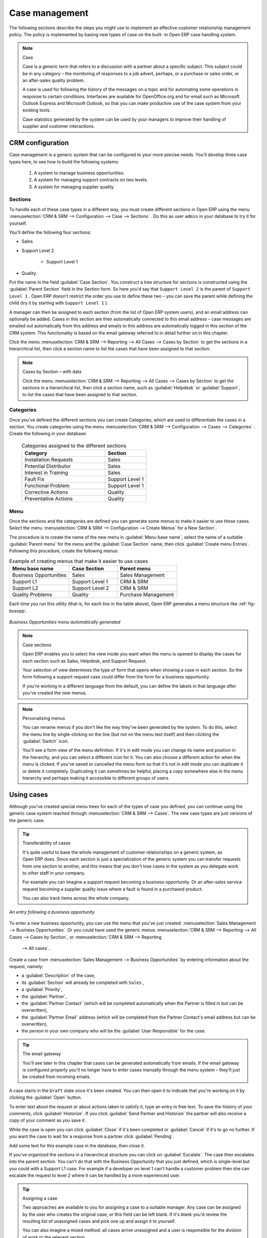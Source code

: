 
Case management
===============

The following sections describe the steps you might use to implement an effective customer
relationship management policy. The policy is implemented by basing new types of case on the built-
in Open ERP case handling system.

.. index:: case (CRM)

.. note:: Case

	Case is a generic term that refers to a discussion with a partner about a specific subject. This
	subject could be in any category – the monitoring of responses to a job advert, perhaps, or a
	purchase or sales order, or an after-sales quality problem.

	A case is used for following the history of the messages on a topic and for automating some
	operations in response to certain conditions. Interfaces are available for OpenOffice.org and for
	email such as Microsoft Outlook Express and Microsoft Outlook, so that you can make productive use
	of the case system from your existing tools.

	Case statistics generated by the system can be used by your managers to improve their handling of
	supplier and customer interactions.

CRM configuration
-----------------

Case management is a generic system that can be configured to your more precise needs. You'll
develop three case types here, to see how to build the following systems:

	#. A system to manage business opportunities.

	#. A system for managing support contracts on two levels.

	#. A system for managing supplier quality.

.. index::
   single: case; sections
..

Sections
^^^^^^^^

To handle each of these case types in a different way, you must create different sections in
Open ERP using the menu :menuselection:`CRM & SRM --> Configuration --> Case --> Sections` . Do
this as user \ ``admin``\   in your database to try it for yourself.

You'll define the following four sections:

* Sales

* Support Level 2

	- Support Level 1



* Quality.

Put the name in the field :guilabel:`Case Section`. You construct a tree structure for sections is
constructed using the :guilabel:`Parent Section`  field in the Section form. So here you'd say that
\ ``Support Level 2``\   is the parent of \ ``Support Level 1``\  . Open ERP doesn't restrict the
order you use to define these two – you can save the parent while defining the child (try it by
starting with \ ``Support Level 1``\  ).

A manager can then be assigned to each section (from the list of Open ERP system users), and an
email address can optionally be added. Cases in this section are then automatically connected to
this email address – case messages are emailed out automatically from this address and emails to
this address are automatically logged in this section of the CRM system. This functionality is based
on the email gateway referred to in detail further on in this chapter.

Click the menu :menuselection:`CRM & SRM --> Reporting --> All Cases --> Cases by Section` to get the sections in a
hierarchical list, then click a section name to list the cases that have been assigned to that
section.

.. note:: Cases by Section – with data

	Click the menu :menuselection:`CRM & SRM --> Reporting --> All Cases --> Cases by Section` to get the sections in a
	hierarchical list,
	then click a section name, such as :guilabel:`Helpdesk` or :guilabel:`Support`, to list the cases
	that have been assigned to that section.

.. index::
   single: case; categories
..

Categories
^^^^^^^^^^

Once you've defined the different sections you can create Categories, which are used to
differentiate the cases in a section. You create categories using the menu :menuselection:`CRM & SRM
--> Configuration --> Cases --> Categories` . Create the following in your database:

 .. csv-table:: Categories assigned to the different sections
   :header: "Category","Section"
   :widths: 30, 15

   "Installation Requests","Sales"
   "Potential Distributor","Sales"
   "Interest in Training","Sales"
   "Fault Fix","Support Level 1"
   "Functional Problem","Support Level 1"
   "Corrective Actions","Quality"
   "Preventative Actions","Quality"

.. index::
   single: case; menu
..

Menu
^^^^

Once the sections and the categories are defined you can generate some menus to make it easier to
use these cases. Select the menu :menuselection:`CRM & SRM -->
Configuration --> Create Menus` for a New Section`.

The procedure is to create the name of the new menu in :guilabel:`Menu base name`, select the name
of a suitable :guilabel:`Parent menu` for the menu and the :guilabel:`Case Section` name, then click
:guilabel:`Create menu Entries`. Following this procedure, create the following menus:

.. csv-table:: Example of creating menus that make it easier to use cases
   :header: "Menu base name","Case Section","Parent menu"
   :widths: 25,20,25

   "Business Opportunities","Sales","Sales Management"
   "Support L1","Support Level 1","CRM & SRM"
   "Support L2","Support Level 2","CRM & SRM"
   "Quality Problems","Quality","Purchase Management"

Each time you run this utility (that is, for each line in the table above), Open ERP generates a
menu structure like :ref:`fig-busopp`.

.. _fig-busopp:

.. figure::  images/business_ops.png
   :scale: 50
   :align: center

   *Business Opportunities menu automatically generated*

.. note:: Case sections

	Open ERP enables you to select the view mode you want when the menu is opened to display the cases
	for each section such as Sales, Helpdesk, and Support Request.

	Your selection of view determines the type of form that opens when showing a case in each section.
	So the form following a support request case could differ from the form for a business opportunity.

	If you're working in a different language from the default, you can define the labels in that
	language after you've created the new menus.

.. note:: Personalizing menus

	You can rename menus if you don't like the way they've been generated by the system.
	To do this, select the menu line by single-clicking on the line
	(but not on the menu text itself) and then clicking the :guilabel:`Switch` icon.

	You'll see a form view of the menu definition.
	If it's in edit mode you can change its name and position in the hierarchy,
	and you can select a different icon for it.
	You can also choose a different action for when the menu is clicked.
	If you've saved or cancelled the menu form so that it's not in edit mode
	you can duplicate it or delete it completely.
	Duplicating it can sometimes be helpful, placing a copy somewhere else in the
	menu hierarchy and perhaps making it accessible to different groups of users.

Using cases
-----------

Although you've created special menu trees for each of the types of case you defined, you can
continue using the generic case system reached through :menuselection:`CRM & SRM --> Cases`. The new
case types are just versions of the generic case.

.. index::
   single: case; transferability
..

.. tip:: Transferability of cases

	It's quite useful to base the whole management of customer relationships on a generic system, as
	Open ERP does.
	Since each section is just a specialization of the generic system you can transfer requests
	from one section to another, and this means that you don't lose cases in the system as you delegate
	work to other staff in your company.

	For example you can imagine a support request becoming a business opportunity.
	Or an after-sales service request becoming a supplier quality issue where a fault is found in a
	purchased product.

	You can also track items across the whole company.

.. figure::  images/crm_case.png
   :scale: 50
   :align: center

   *An entry following a business opportunity*

To enter a new business opportunity, you can use the menu that you've just created:
:menuselection:`Sales Management --> Business Opportunities`. Or you could have used the generic
menus
:menuselection:`CRM & SRM --> Reporting --> All Cases --> Cases by Section`, or :menuselection:`CRM & SRM --> Reporting
 --> All cases`.

Create a case from :menuselection:`Sales Management --> Business
Opportunities` by entering information about the request, namely:

* a :guilabel:`Description`  of the case,

* its :guilabel:`Section` will already be completed with \ ``Sales``\  ,

* a :guilabel:`Priority`,

* the :guilabel:`Partner`,

* the :guilabel:`Partner Contact` (which will be completed automatically when the Partner is filled in but
  can be overwritten),

* the :guilabel:`Partner Email` address (which will be completed from the Partner Contact's email address
  but can be overwritten),

* the person in your own company who will be the :guilabel:`User Responsible` for the case.


.. index::
   single: email gateway
   single: gateway; email

.. tip::  The email gateway

	You'll see later in this chapter that cases can be generated automatically from emails.
	If the email gateway is configured properly you'll no longer have to enter cases manually
	through the menu system – they'll just be created from incoming emails.

A case starts in the \ ``Draft``\   state once it's been created. You can then open it to indicate
that you're working on it by clicking the :guilabel:`Open`  button.

To enter text about the request or about actions taken to satisfy it, type an entry in free text. To
save the history of your comments, click :guilabel:`Historize`. If you click :guilabel:`Send Partner
and Historize` the partner will also receive a copy of your comment as you save it.

While the case is open you can click :guilabel:`Close`  if it's been completed or :guilabel:`Cancel`
if it's to go no further. If you want the case to wait for a response from a partner click
:guilabel:`Pending`.

Add some text for this example case in the database, then close it.

If you've organized the sections in a hierarchical structure you can click on :guilabel:`Escalate`.
The case then escalates into the parent section. You can't do that with the Business Opportunity
that you just defined, which is single-level but you could with a Support L1 case. For example if a
developer on level 1 can't handle a customer problem then she can escalate the request to level 2
where it can be handled by a more experienced user.

.. tip:: Assigning a case

	Two approaches are available to you for assigning a case to a suitable manager.
	Any case can be assigned by the user who creates the original case, or this field can be left
	blank.
	If it's blank you'd review the resulting list of unassigned cases and pick one up and assign it to
	yourself.

	You can also imagine a mixed method: all cases arrive unassigned and a user is responsible for the
	division of work to the relevant section.

You can look up the history of comments and actions on the request at any time by looking at the
case :guilabel:`History`, which is in its own tab.

Users can create their own shortcuts from menus such as :menuselection:`My Support Requests` and
:menuselection:`My Business Opportunities` to quickly list cases that they're personally responsible
for.

.. index:: calendars

Generating calendars
--------------------

The Open ERP web client can display any type of resource in the form of a timetable. You can
generate calendar views for each of your cases as you create menus for those cases.

So if you want to implement a shared calendar for your calendar in Open ERP all you need to do is:

	#. Create a section \ ``Meeting Calendar``\

	#. Create menus for this section while specifying that you want a calendar view from
	   :menuselection:`CRM & SRM --> Configuration --> Create Menus for a New Section`.

You'll get menus enabling you to manage calendars for each employee, and you'll also get a shared
calendar for the company. This calendar view is totally dynamic. You can move an event or change its
duration just using your mouse.

.. figure::  images/crm_calendar1.png
   :align: center
   :scale: 90

   *Monthly view of the meeting calendar for cases*

You can change the view and return to the list view, forms or graphs by using the buttons at the top
right. Open ERP's usual search tools and filters enable you to filter the events displayed in the
calendar or, for example, to display the calendar for only some employees at a time.

.. figure::  images/crm_calendar2.png
   :align: center
   :scale: 90

   *Weekly view of the meeting calendar for cases*

.. note:: The generic calendar

	Unlike traditional CRM software, Open ERP's calendar view is not limited to displaying
	appointments. It's available for any type of resource.

	So in addition to the cases handled here, you could obtain calendars of tasks, deliveries,
	manufacturing orders, sales or personal leave.

	This view is very useful for planning or to get a global overview of a list of dated elements.

.. index:: performance analysis

Analyzing performance
---------------------

Since all of your customer communications are integrated into the Open ERP system, you can analyses
the performance of your teams in many ways.

.. index::
   single: module; report_crm

Open ERP has a module that helps handle this – :mod:`report_crm`. It's not part of the core
Open ERP so you must first download it to your desktop from Open ERP's modules repository, then
into your server using :menuselection:`Administration --> Modules Management --> Import module`.
Then install it into the database.

Once you've installed it you can use menu :menuselection:`CRM & SRM --> Reporting` 
to create different reports.

.. figure::  images/crm_graph.png
   :scale: 50
   :align: center

   *Analyzing the performance of your support team*

If you want to analyze the performance of your service and support group, for example, use the graph
from :menuselection:`CRM & SRM --> Reporting --> All Months --> Cases by User and Section`. Click
the menu to obtain a list view, then click the :guilabel:`Graph` button to the top right of the
list. The system shows you statistics per user and it's possible to filter on each section and use
other criteria for searching. For example, you can type in a date range, click :guilabel:`Filter`,
and see the graph change to reflect the new data.

By default, the system provides a list containing the following information for each month, user and
section, and an indication of the state of each set of information:

*  :guilabel:`number of cases`,

*  :guilabel:`average delay for closing` the request,

*  :guilabel:`estimated revenue` for a business opportunity,

*  :guilabel:`estimated cost`,

* estimate of revenue multiplied by the probability of success, to give you an :guilabel:`estimated weighted
  revenue` figure.

.. tip:: Navigating through the statistics

	You can obtain more information about a user or a case section from these reports, drilling down
	into the data displayed.

	In the web client you click the appropriate text string on one of the lines (such as
	:guilabel:`Demo User` or :guilabel:`Helpdesk and Support`) to open a form for it, and then click
	one of the buttons in the :guilabel:`Action` toolbar to the right of the User or Section form that
	is displayed.

	In the GTK client you'd right-click over the text instead – this brings up a context menu with
	the same options as the web client would give you.

You can specify that the graph view, say, appears by default so that you can consistently present
the information more visually.

.. index::
   single: case; rule

Automating actions using rules
------------------------------

Analyzing figures gives you a better basis for managing all of your services and customer and
supplier relationships. But you can do more than just display the figures graphically from time to
time.

If the performance of a section, a user or a category of a case is beginning to cause concern then
you can use Open ERP's rules system to monitor the situation more closely. Rules enable you to
automatically trigger actions depending on criteria you define for each case. They provide a good
way of implementing a proper continuous improvement policy for your customer relations and quality
of service.

Using these rules you could:

* automatically send emails to the client during different phases of a support request, to keep the
  client up to date with progress,

* assign the case to another person if the the case manager is on holiday,

* send a reminder to the supplier if their response is delayed too long,

* always mark a case as urgent if it's from a major client,

* transfer the case to technical services if the request is about a technical fault.

To define new rules use the menu :menuselection:`CRM & SRM --> Configuration --> Cases --> Rules`.

.. figure::  images/crm_rule.png
   :scale: 50
   :align: center

   *Screenshot of a rule*

.. index::
   single: rule; case

The criteria for activating this rule are defined on the main part of the screen. These criteria
are:

* a condition about the initial state (for example during the creation of a case – initial state:
  \ ``None``\  , eventual state: \ ``Draft``\  ),

* a condition about the destination state (for example at the closure of a case to send a
  confirmation or thank you email),

* the case section to which the rule applies,

* the category for the case,

* a condition about the manager of the case (for example to send copies of case progress to a
  manager if the client request is handled by a trainee),

* a condition about the priority level (for example to provide different types of reaction depending
  on the urgency of the request),

* a partner or a category to be applied to the rule,

* a date for the trigger

	- reporting by the date of creation

	- reporting by date of the last action

	- reporting by the length of time that it's been active.

If you have defined several criteria Open ERP will apply the rule only if all of the criteria are
valid.

You define the action that will be taken if the rule is met in the second tab of the lower part of
the setup window. The following actions are included:

* change the state of the case,

* move the case to a new section,

* assign the case to a system manager,

* change the priority of a case,

* send a reminder to the case manager or a partner,

* attach information (or not) to a reminder,

* send copies of the case discussion to specified email addresses,

* send a predefined email.

	.. note::  *Example 1 Improvement in the quality of support*

			For example, on the graph that analyses the performance of team support in Figure 4-6 
			you can see that the Demo User takes an average time of 3 days and 4
			hours to close a customer support request. This is too long. After analyzing the data in depth,
			you can see that most cases were closed in less than two days, but some may take more than ten
			days.

			If you think that the quality of service should be improved you can automate certain actions. You
			could send copies of the discussion to a technical expert if the case remains open for longer
			than two days, defined by the following rule:

			* :guilabel:`Rule Name` : Copy to an expert after 2 days,

			* :guilabel:`Case state from` : Open,

			* :guilabel:`Case state to` : Open,

			* :guilabel:`Responsible` : Demo User,

			* :guilabel:`Trigger Date` : Creation date,

			* :guilabel:`Delay after trigger date` : 2 days,

			* :guilabel:`Add watchers (cc)` : expert@mycompany.com ,

			* :guilabel:`Remind responsible` : Yes.

			After the rule has been defined, the expert will receive a copy of the whole discussion between
			the Demo User and the customer for every case that remains unclosed after two days. He'll be able
			to interact with the discussion to avoid lengthy delays on complex problems.

			Some companies use several support levels. The first level is handled by the least qualified
			support people and the higher levels by users who have the advantage of more experience. A user
			on level 1 can escalate the case to a higher level when necessary.

			To systematically train employees at level 1 you can create the following rule: when the case has
			been escalated they will continue to be copied on the progress of the case. If a user at support
			level 1 can't handle a request he can escalate it to level 2. Then when an expert at level 2
			answers the customer's request, the level 1 support person also receives the answer to the
			problem that he couldn't originally handle. So your team can be educated automatically from
			listening in to the passage of live support calls.

			Suppose that you supply two types of support contract to your customers: Gold and Normal. You can
			then create a rule which raises the priority of a case automatically if the partner is in the
			Gold Support Contract category.

			Define the case this way:

			* :guilabel:`Rule Name` : Priority to Gold Partners,

			* :guilabel:`Case state from` : /,

			* :guilabel:`Case state to` : Open,

			* :guilabel:`Partner Category` : Support Contract / Gold,

			* :guilabel:`Set priority to` : High.

			Improved client relations can flow from using such rules intelligently. With the statistical
			control system you can manage certain SLAs (Service Level Agreements) with your customers without
			a great deal of effort on your part. So you can be selective in replying to those of your
			partners based on the specific quality of service that you are contracted to supply.

	.. note::  *Example 2 Tracking supplier quality*

			Remember that an Open ERP partner can be a supplier as much as a customer. You can use the same
			mechanism for the management of supplier quality as you do for customer support.

			If any of your staff detect a quality problem with a product from a supplier they should create a
			new case in the Quality section. If the email gateway is installed all you need to do is copy an
			email to a specified address (for example complaints@mycompany.com) while sending your email of
			complaint to the supplier. The case is automatically created in Open ERP and the supplier's
			email response will close the case and be placed automatically in the case history.

			In this case the user can add corrective or preventative actions to conform to ISO 9001, without
			having to enter every action into Open ERP – most of the information comes just from the
			emails.

			The system's statistics provide analyses about the number and the cost of quality problems from
			different suppliers.

			If certain suppliers don't offer the service quality that you expect you can automatically create
			rules that:

			* send a reminder to the supplier after a few days if the case still remains open

			* remind the production manager to call the supplier and resolve the situation if the case hasn't
			  been closed within a week

			* select and qualify your suppliers on the basis of their quality of service


.. index:: portal

.. index::
   single: module; portal_service

.. tip::  The CRM portal

	Open ERP's :mod:`portal_service` module enables you to open parts of your CRM functionality to
	suppliers and customers. They can then connect to your system using their own login and follow
	their orders or requests online. For example the customer could make a support request directly in
	your system, perhaps avoiding a lengthy process of data entry.

.. index:: gateway

Using the email gateway
-----------------------

To automate the creation of current cases you can install the email gateway.

The email gateway enables you to use Open ERP's CRM without necessarily using the Open ERP
interface. Users can create up-to-date cases just by sending and receiving emails. This system works
with the major current email clients such as Microsoft Outlook and Outlook Express, Thunderbird and
Evolution.

.. figure::  images/crm_gateway.png
   :scale: 50
   :align: center

   *Schematic showing the use of the email gateway*

Installation and Configuration
^^^^^^^^^^^^^^^^^^^^^^^^^^^^^^

To use the email gateway you must install it on your server. You can use a variety of methods to
configure it. Described here is a simple and generic approach using the Fetchmail program under
Linux. You'll need a system administrator to carry out this work.

To start with you have to create an email account (POP3 or IMAP) for each Section that you'll want
to connect an email to. If you have the support email address \ ``support@pop.mycompany.com``\
you'd use the following entries:

*  :guilabel:`POP server` : \ ``pop.mycompany.com``\  ,

*  :guilabel:`User` : \ ``support``\  ,

*  :guilabel:`Password` : \ ``<mypass>``\  .

You'll also need to choose an Open ERP user that the gateway will use to access your database, such
as:

*  :guilabel:`User Id` : \ ``3``\  ,

*  :guilabel:`Password` : \ ``support``\  .

.. tip:: Identifying a resource

	Each resource on the Open ERP system has a unique identifier number. This corresponds to an
	identifier in the underlying PostgreSQL database table, in the ID column for that resource.

	With the web client you can usually find this number by going to the form view of a resource and
	clicking the :guilabel:`View Log` button to the top right of the form. The ID is shown at the top
	of the :guilabel:`Information` dialog box. (This didn't work in some of the earlier versions prior to 4.2.3.3.)

	You can also use the GTK client for this. Viewing any resource, such as a User, you can directly
	see its ID at the bottom left of the form.

Then specify the case section in Open ERP that you'll use when this user is connected by email, for
example, the :guilabel:`Helpdesk and Support`  section.

Install Fetchmail on your Open ERP server. You can download it from the address
http://fetchmail.berlios.de/.

.. index:: fetchmail

.. note:: Fetchmail

	Fetchmail is a Free / Open Source software utility used on Unix-like operating systems to retrieve
	e-mails with the remote protocols POP, IMAP, ETRN and ODMR on the local system. It's downloadable
	from this address: http://fetchmail.berlios.de/.

Create a fetchmailrc file that contains the following rules:
::

        # fetchmailrc

        poll pop.mycompany.com proto pop3:

        username support password mypass mda "/path/to/terpmg/openerp-mailgate.py -u3 -padmin
        -ssupport -esupport@mycompany.com"

Then start the fetchmail program, giving it a link to the configuration file that you just created:

::

        fetchmail -f fetchmailrc

.. tip:: Error detection

	If you're executing fetchmail for the first time you should use the -v argument. This makes its
	output verbose so you can easily see what's happening as the program executes.

.. index::
   single: case; create and maintain
..

Creating and maintaining cases
^^^^^^^^^^^^^^^^^^^^^^^^^^^^^^

Each time you start fetchmail it downloads all the emails and creates or updates the cases in CRM.
You can turn fetchmail into a daemon to check all new emails every five minutes by using the
command:

fetchmail -d 300

If you want to receive customer requests by email you must first create a rule that automatically
assigns new cases to a specified user. You must then verify that this user possesses a suitable
email address in the :guilabel:`Address` field within Open ERP.

To find out if the new email should create a new case or update an existing case, Open ERP analyzes
the subject line of the email. Existing cases are identified by the case number in the subject line,
for example

Re: [101] Problem with ...

When a customer sends a new request by email the case is automatically created and the email is
transferred by the gateway to the user responsible for new cases, changing the subject line to add
the case identifier. The user can then respond by emailing or by using the Open ERP interface to
the case. If the user responds by email the case can be automatically closed in Open ERP, keeping
the responses in the history list. If the partner responds again, the case is reopened.


.. Copyright © Open Object Press. All rights reserved.

.. You may take electronic copy of this publication and distribute it if you don't
.. change the content. You can also print a copy to be read by yourself only.

.. We have contracts with different publishers in different countries to sell and
.. distribute paper or electronic based versions of this book (translated or not)
.. in bookstores. This helps to distribute and promote the Open ERP product. It
.. also helps us to create incentives to pay contributors and authors using author
.. rights of these sales.

.. Due to this, grants to translate, modify or sell this book are strictly
.. forbidden, unless Tiny SPRL (representing Open Object Press) gives you a
.. written authorisation for this.

.. Many of the designations used by manufacturers and suppliers to distinguish their
.. products are claimed as trademarks. Where those designations appear in this book,
.. and Open Object Press was aware of a trademark claim, the designations have been
.. printed in initial capitals.

.. While every precaution has been taken in the preparation of this book, the publisher
.. and the authors assume no responsibility for errors or omissions, or for damages
.. resulting from the use of the information contained herein.

.. Published by Open Object Press, Grand Rosière, Belgium

